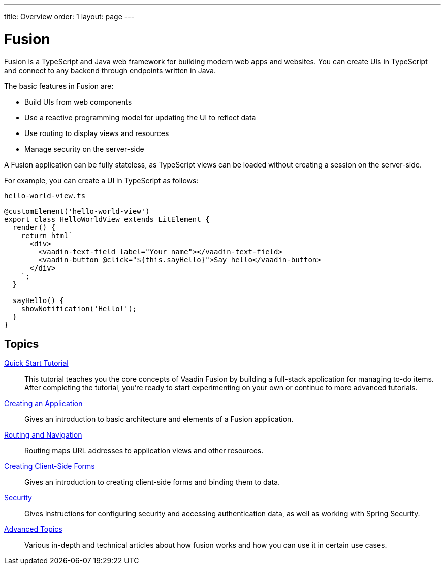 ---
title: Overview
order: 1
layout: page
---

[[fusion.overview]]
= Fusion

Fusion is a TypeScript and Java web framework for building modern web apps and websites.
You can create UIs in TypeScript and connect to any backend through endpoints written in Java.

The basic features in Fusion are:

* Build UIs from web components

* Use a reactive programming model for updating the UI to reflect data

* Use routing to display views and resources

* Manage security on the server-side

A Fusion application can be fully stateless, as TypeScript views can be loaded without creating a session on the server-side.

For example, you can create a UI in TypeScript as follows:

.`hello-world-view.ts`
[source, TypeScript]
----
@customElement('hello-world-view')
export class HelloWorldView extends LitElement {
  render() {
    return html`
      <div>
        <vaadin-text-field label="Your name"></vaadin-text-field>
        <vaadin-button @click="${this.sayHello}">Say hello</vaadin-button>
      </div>
    `;
  }

  sayHello() {
    showNotification('Hello!');
  }
}
----

== Topics

<<tutorials/quick-start-tutorial#, Quick Start Tutorial>>::
This tutorial teaches you the core concepts of Vaadin Fusion by building a full-stack application for managing to-do items.
After completing the tutorial, you're ready to start experimenting on your own or continue to more advanced tutorials.

<<application/overview#, Creating an Application>>::
Gives an introduction to basic architecture and elements of a Fusion application.

<<routing/overview#, Routing and Navigation>>::
Routing maps URL addresses to application views and other resources.

<<forms/overview#, Creating Client-Side Forms>>::
Gives an introduction to creating client-side forms and binding them to data.

<<security/overview#, Security>>::
Gives instructions for configuring security and accessing authentication data, as well as working with Spring Security.

<<advanced/components-definitions#, Advanced Topics>>::
Various in-depth and technical articles about how fusion works and how you can use it in certain use cases.
